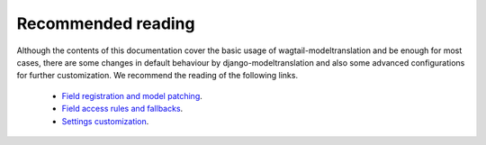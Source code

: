 .. _recommended reading:

Recommended reading
-------------------

Although the contents of this documentation cover the basic usage of wagtail-modeltranslation and be enough for most cases, there are
some changes in default behaviour by django-modeltranslation and also some advanced configurations for further customization. We recommend the
reading of the following links.

 - `Field registration and model patching <http://django-modeltranslation.readthedocs.io/en/latest/registration.html>`_.
 - `Field access rules and fallbacks <http://django-modeltranslation.readthedocs.io/en/latest/usage.html>`_.
 - `Settings customization <http://django-modeltranslation.readthedocs.io/en/latest/installation.html#advanced-settings>`_.
